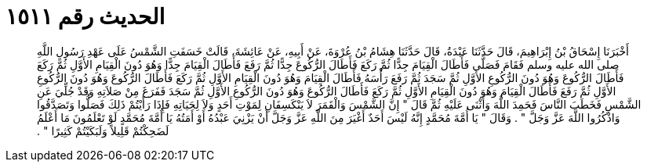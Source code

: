 
= الحديث رقم ١٥١١

[quote.hadith]
أَخْبَرَنَا إِسْحَاقُ بْنُ إِبْرَاهِيمَ، قَالَ حَدَّثَنَا عَبْدَةُ، قَالَ حَدَّثَنَا هِشَامُ بْنُ عُرْوَةَ، عَنْ أَبِيهِ، عَنْ عَائِشَةَ، قَالَتْ خَسَفَتِ الشَّمْسُ عَلَى عَهْدِ رَسُولِ اللَّهِ صلى الله عليه وسلم فَقَامَ فَصَلَّى فَأَطَالَ الْقِيَامَ جِدًّا ثُمَّ رَكَعَ فَأَطَالَ الرُّكُوعَ جِدًّا ثُمَّ رَفَعَ فَأَطَالَ الْقِيَامَ جِدًّا وَهُوَ دُونَ الْقِيَامِ الأَوَّلِ ثُمَّ رَكَعَ فَأَطَالَ الرُّكُوعَ وَهُوَ دُونَ الرُّكُوعِ الأَوَّلِ ثُمَّ سَجَدَ ثُمَّ رَفَعَ رَأْسَهُ فَأَطَالَ الْقِيَامَ وَهُوَ دُونَ الْقِيَامِ الأَوَّلِ ثُمَّ رَكَعَ فَأَطَالَ الرُّكُوعَ وَهُوَ دُونَ الرُّكُوعِ الأَوَّلِ ثُمَّ رَفَعَ فَأَطَالَ الْقِيَامَ وَهُوَ دُونَ الْقِيَامِ الأَوَّلِ ثُمَّ رَكَعَ فَأَطَالَ الرُّكُوعَ وَهُوَ دُونَ الرُّكُوعِ الأَوَّلِ ثُمَّ سَجَدَ فَفَرَغَ مِنْ صَلاَتِهِ وَقَدْ جُلِّيَ عَنِ الشَّمْسِ فَخَطَبَ النَّاسَ فَحَمِدَ اللَّهَ وَأَثْنَى عَلَيْهِ ثُمَّ قَالَ ‏"‏ إِنَّ الشَّمْسَ وَالْقَمَرَ لاَ يَنْكَسِفَانِ لِمَوْتِ أَحَدٍ وَلاَ لِحَيَاتِهِ فَإِذَا رَأَيْتُمْ ذَلِكَ فَصَلُّوا وَتَصَدَّقُوا وَاذْكُرُوا اللَّهَ عَزَّ وَجَلَّ ‏"‏ ‏.‏ وَقَالَ ‏"‏ يَا أُمَّةَ مُحَمَّدٍ إِنَّهُ لَيْسَ أَحَدٌ أَغْيَرَ مِنَ اللَّهِ عَزَّ وَجَلَّ أَنْ يَزْنِيَ عَبْدُهُ أَوْ أَمَتُهُ يَا أُمَّةَ مُحَمَّدٍ لَوْ تَعْلَمُونَ مَا أَعْلَمُ لَضَحِكْتُمْ قَلِيلاً وَلَبَكَيْتُمْ كَثِيرًا ‏"‏ ‏.‏